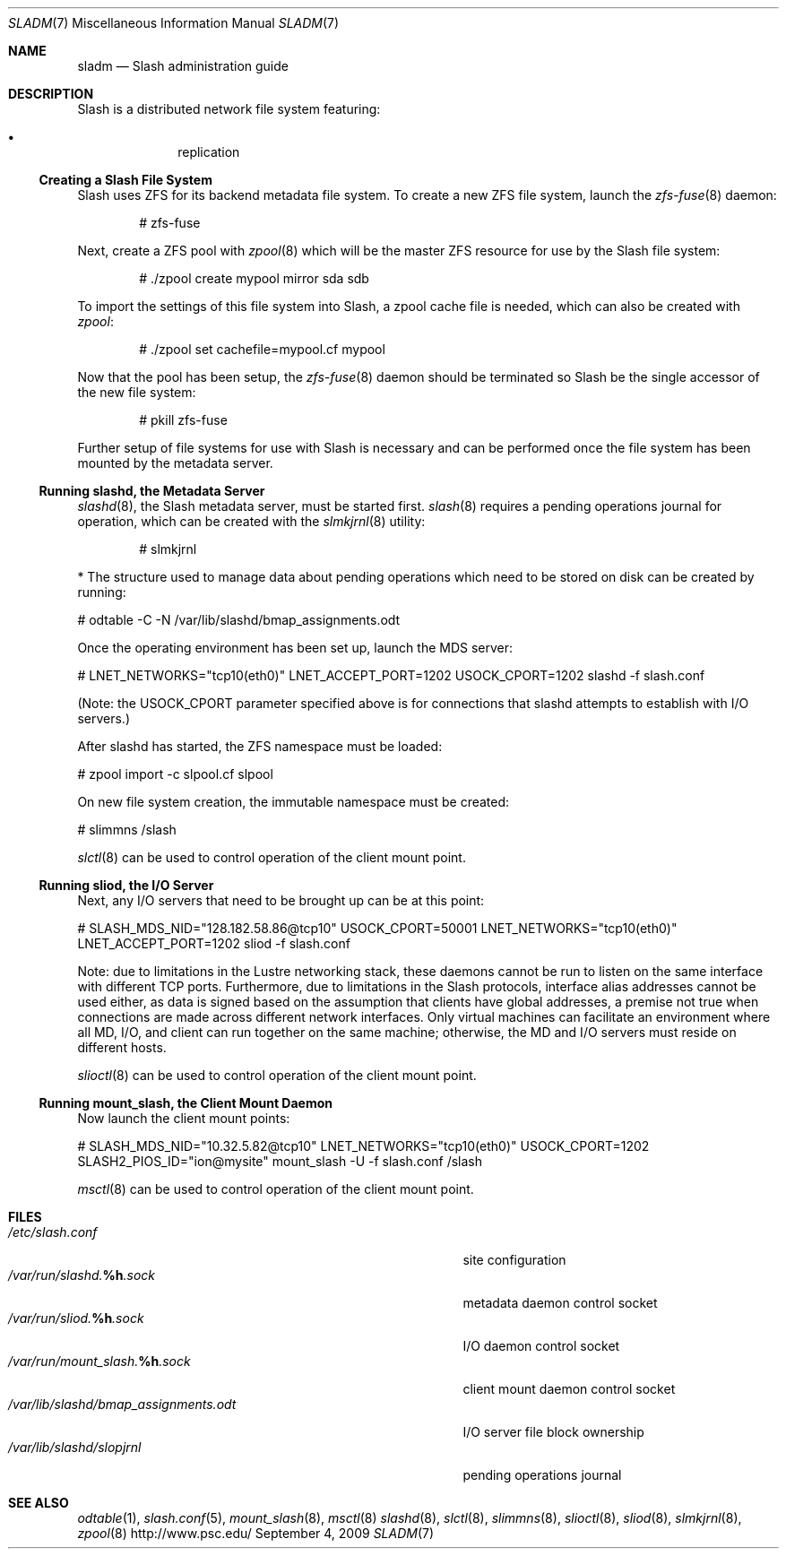 .\" $Id$
.Dd September 4, 2009
.Dt SLADM 7
.ds volume PSC - Slash Administrator's Manual
.Os http://www.psc.edu/
.Sh NAME
.Nm sladm
.Nd Slash administration guide
.Sh DESCRIPTION
Slash is a distributed network file system featuring:
.Pp
.Bl -bullet -compact -offset indent
.It
replication
.El
.Ss Creating a Slash File System
Slash uses
.Tn ZFS
for its backend metadata file system.
To create a new
.Tn ZFS
file system, launch the
.Xr zfs-fuse 8
daemon:
.Bd -literal -offset indent
# zfs-fuse
.Pp
.Ed
Next, create a
.Tn ZFS
pool with
.Xr zpool 8
which will be the master
.Tn ZFS
resource for use by the Slash file system:
.Bd -literal -offset indent
# ./zpool create mypool mirror sda sdb
.Ed
.Pp
To import the settings of this file system into Slash, a zpool cache
file is needed, which can also be created with
.Xr zpool :
.Bd -literal -offset indent
# ./zpool set cachefile=mypool.cf mypool
.Ed
.Pp
Now that the pool has been setup, the
.Xr zfs-fuse 8
daemon should be terminated so Slash be the single accessor of the new
file system:
.Bd -literal -offset indent
# pkill zfs-fuse
.Ed
.Pp
Further setup of file systems for use with Slash is necessary and can be
performed once the file system has been mounted by the metadata server.
.Ss Running Cm slashd Ns Ss ,\& the Metadata Server
.Xr slashd 8 ,
the Slash metadata server, must be started first.
.Xr slash 8
requires a pending operations journal for operation, which can be
created with the
.Xr slmkjrnl 8
utility:
.Bd -literal -offset indent
# slmkjrnl
.Ed



* The structure used to manage data about pending operations which need to be stored on disk can be created by running:

# odtable -C -N /var/lib/slashd/bmap_assignments.odt

Once the operating environment has been set up, launch the MDS server:

# LNET_NETWORKS="tcp10(eth0)" LNET_ACCEPT_PORT=1202 USOCK_CPORT=1202 \
slashd -f slash.conf

(Note: the USOCK_CPORT parameter specified above is for connections that slashd attempts to establish with I/O servers.)

After slashd has started, the ZFS namespace must be loaded:

# zpool import -c slpool.cf slpool

On new file system creation, the immutable namespace must be created:

# slimmns /slash

.Xr slctl 8
can be used to control operation of the client mount point.

.Ss Running Cm sliod Ns Ss ,\& the Tn Ss I/O Ss Server


Next, any I/O servers that need to be brought up can be at this point:

# SLASH_MDS_NID="128.182.58.86@tcp10" USOCK_CPORT=50001 \
LNET_NETWORKS="tcp10(eth0)" LNET_ACCEPT_PORT=1202 \
sliod -f slash.conf

Note: due to limitations in the Lustre networking stack, these daemons cannot be run to listen on the same interface with different TCP ports. Furthermore, due to limitations in the Slash protocols, interface alias addresses cannot be used either, as data is signed based on the assumption that clients have global addresses, a premise not true when connections are made across different network interfaces. Only virtual machines can facilitate an environment where all MD, I/O, and client can run together on the same machine; otherwise, the MD and I/O servers must reside on different hosts.

.Xr slioctl 8
can be used to control operation of the client mount point.

.Ss Running Cm mount_slash Ns Ss ,\& the Client Mount Daemon


Now launch the client mount points:

# SLASH_MDS_NID="10.32.5.82@tcp10" LNET_NETWORKS="tcp10(eth0)" \
USOCK_CPORT=1202 SLASH2_PIOS_ID="ion@mysite" \
mount_slash -U -f slash.conf /slash


.Xr msctl 8
can be used to control operation of the client mount point.

.Sh FILES
.Bl -tag -width 37n -compact
.It Pa /etc/slash.conf
site configuration
.It Pa /var/run/slashd. Ns Ic %h Ns Pa .sock
metadata daemon control socket
.It Pa /var/run/sliod. Ns Ic %h Ns Pa .sock
.Tn I/O
daemon control socket
.It Pa /var/run/mount_slash. Ns Ic %h Ns Pa .sock
client mount daemon control socket
.It Pa /var/lib/slashd/bmap_assignments.odt
.Tn I/O
server file block ownership
.It Pa /var/lib/slashd/slopjrnl
pending operations journal
.El
.Sh SEE ALSO
.Xr odtable 1 ,
.Xr slash.conf 5 ,
.Xr mount_slash 8 ,
.Xr msctl 8
.Xr slashd 8 ,
.Xr slctl 8 ,
.Xr slimmns 8 ,
.Xr slioctl 8 ,
.Xr sliod 8 ,
.Xr slmkjrnl 8 ,
.Xr zpool 8
